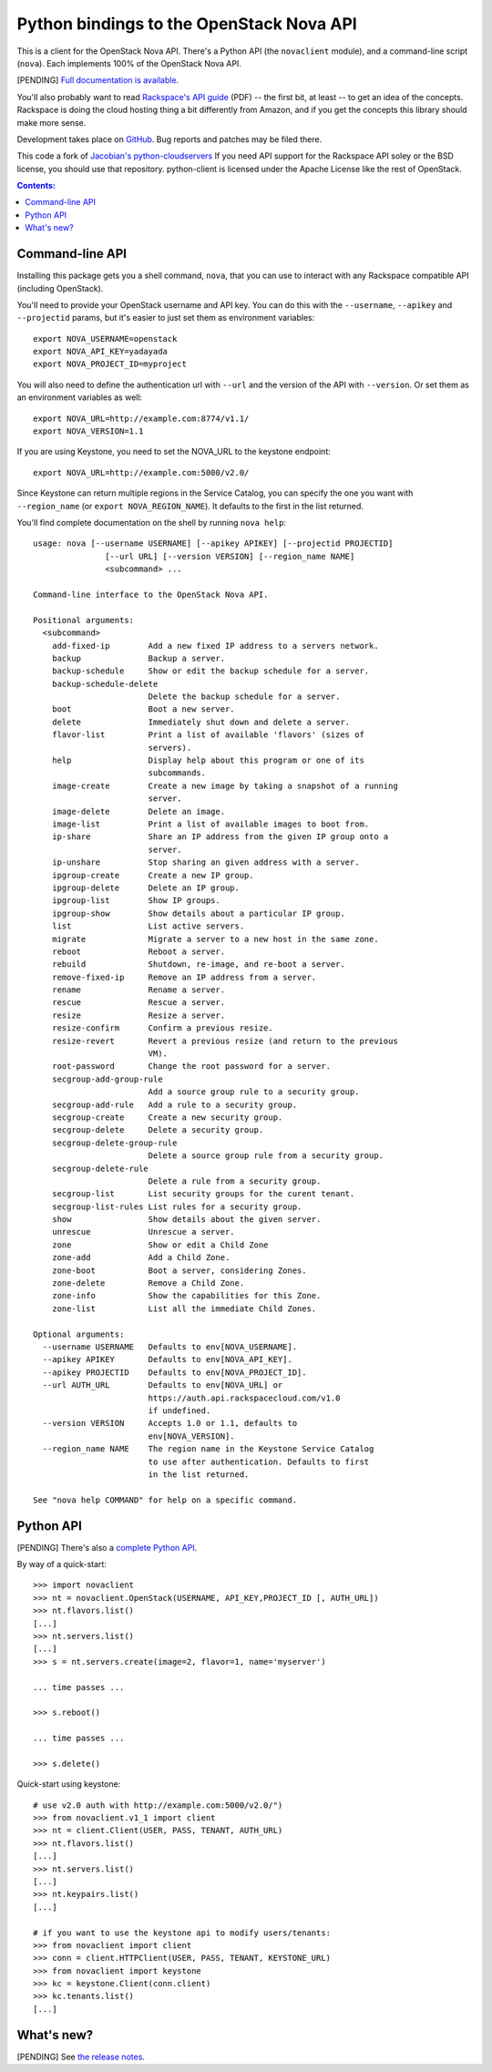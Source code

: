 Python bindings to the OpenStack Nova API
==================================================

This is a client for the OpenStack Nova API. There's a Python API (the
``novaclient`` module), and a command-line script (``nova``). Each
implements 100% of the OpenStack Nova API.

[PENDING] `Full documentation is available`__.

__ http://packages.python.org/python-novaclient/

You'll also probably want to read `Rackspace's API guide`__ (PDF) -- the first
bit, at least -- to get an idea of the concepts. Rackspace is doing the cloud
hosting thing a bit differently from Amazon, and if you get the concepts this
library should make more sense.

__ http://docs.rackspacecloud.com/servers/api/cs-devguide-latest.pdf

Development takes place on GitHub__. Bug reports and patches may be filed there.

__ https://github.com/rackspace/python-client

This code a fork of `Jacobian's python-cloudservers`__ If you need API support
for the Rackspace API soley or the BSD license, you should use that repository.
python-client is licensed under the Apache License like the rest of OpenStack.

__ http://github.com/jacobian/python-cloudservers

.. contents:: Contents:
   :local:

Command-line API
----------------

Installing this package gets you a shell command, ``nova``, that you
can use to interact with any Rackspace compatible API (including OpenStack).

You'll need to provide your OpenStack username and API key. You can do this
with the ``--username``, ``--apikey`` and  ``--projectid`` params, but it's easier to just
set them as environment variables::

    export NOVA_USERNAME=openstack
    export NOVA_API_KEY=yadayada
    export NOVA_PROJECT_ID=myproject

You will also need to define the authentication url with ``--url`` and the
version of the API with ``--version``.  Or set them as an environment
variables as well::

    export NOVA_URL=http://example.com:8774/v1.1/
    export NOVA_VERSION=1.1

If you are using Keystone, you need to set the NOVA_URL to the keystone
endpoint::

    export NOVA_URL=http://example.com:5000/v2.0/

Since Keystone can return multiple regions in the Service Catalog, you
can specify the one you want with ``--region_name`` (or 
``export NOVA_REGION_NAME``). It defaults to the first in the list returned.

You'll find complete documentation on the shell by running
``nova help``::

    usage: nova [--username USERNAME] [--apikey APIKEY] [--projectid PROJECTID]
                   [--url URL] [--version VERSION] [--region_name NAME]
                   <subcommand> ...

    Command-line interface to the OpenStack Nova API.

    Positional arguments:
      <subcommand>
        add-fixed-ip        Add a new fixed IP address to a servers network.
        backup              Backup a server.
        backup-schedule     Show or edit the backup schedule for a server.
        backup-schedule-delete
                            Delete the backup schedule for a server.
        boot                Boot a new server.
        delete              Immediately shut down and delete a server.
        flavor-list         Print a list of available 'flavors' (sizes of
                            servers).
        help                Display help about this program or one of its
                            subcommands.
        image-create        Create a new image by taking a snapshot of a running
                            server.
        image-delete        Delete an image.
        image-list          Print a list of available images to boot from.
        ip-share            Share an IP address from the given IP group onto a
                            server.
        ip-unshare          Stop sharing an given address with a server.
        ipgroup-create      Create a new IP group.
        ipgroup-delete      Delete an IP group.
        ipgroup-list        Show IP groups.
        ipgroup-show        Show details about a particular IP group.
        list                List active servers.
        migrate             Migrate a server to a new host in the same zone.
        reboot              Reboot a server.
        rebuild             Shutdown, re-image, and re-boot a server.
        remove-fixed-ip     Remove an IP address from a server.
        rename              Rename a server.
        rescue              Rescue a server.
        resize              Resize a server.
        resize-confirm      Confirm a previous resize.
        resize-revert       Revert a previous resize (and return to the previous
                            VM).
        root-password       Change the root password for a server.
        secgroup-add-group-rule
                            Add a source group rule to a security group.
        secgroup-add-rule   Add a rule to a security group.
        secgroup-create     Create a new security group.
        secgroup-delete     Delete a security group.
        secgroup-delete-group-rule
                            Delete a source group rule from a security group.
        secgroup-delete-rule
                            Delete a rule from a security group.
        secgroup-list       List security groups for the curent tenant.
        secgroup-list-rules List rules for a security group.
        show                Show details about the given server.
        unrescue            Unrescue a server.
        zone                Show or edit a Child Zone
        zone-add            Add a Child Zone.
        zone-boot           Boot a server, considering Zones.
        zone-delete         Remove a Child Zone.
        zone-info           Show the capabilities for this Zone.
        zone-list           List all the immediate Child Zones.

    Optional arguments:
      --username USERNAME   Defaults to env[NOVA_USERNAME].
      --apikey APIKEY       Defaults to env[NOVA_API_KEY].
      --apikey PROJECTID    Defaults to env[NOVA_PROJECT_ID].
      --url AUTH_URL        Defaults to env[NOVA_URL] or
                            https://auth.api.rackspacecloud.com/v1.0
                            if undefined.
      --version VERSION     Accepts 1.0 or 1.1, defaults to
                            env[NOVA_VERSION].
      --region_name NAME    The region name in the Keystone Service Catalog
                            to use after authentication. Defaults to first
                            in the list returned.

    See "nova help COMMAND" for help on a specific command.

Python API
----------

[PENDING] There's also a `complete Python API`__.

__ http://packages.python.org/python-novaclient/

By way of a quick-start::

    >>> import novaclient
    >>> nt = novaclient.OpenStack(USERNAME, API_KEY,PROJECT_ID [, AUTH_URL])
    >>> nt.flavors.list()
    [...]
    >>> nt.servers.list()
    [...]
    >>> s = nt.servers.create(image=2, flavor=1, name='myserver')

    ... time passes ...

    >>> s.reboot()

    ... time passes ...

    >>> s.delete()

Quick-start using keystone::

    # use v2.0 auth with http://example.com:5000/v2.0/")
    >>> from novaclient.v1_1 import client
    >>> nt = client.Client(USER, PASS, TENANT, AUTH_URL)
    >>> nt.flavors.list()
    [...]
    >>> nt.servers.list()
    [...]
    >>> nt.keypairs.list()
    [...]
    
    # if you want to use the keystone api to modify users/tenants:
    >>> from novaclient import client
    >>> conn = client.HTTPClient(USER, PASS, TENANT, KEYSTONE_URL)
    >>> from novaclient import keystone
    >>> kc = keystone.Client(conn.client)
    >>> kc.tenants.list()
    [...]

What's new?
-----------

[PENDING] See `the release notes <http://packages.python.org/python-novaclient/releases.html>`_.
